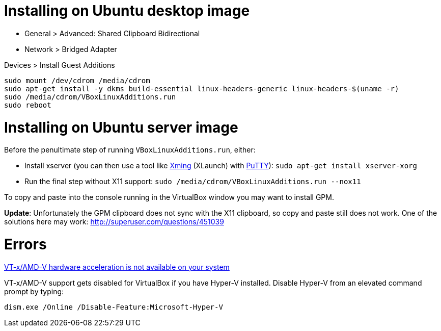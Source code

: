 = Installing on Ubuntu desktop image

* General > Advanced: Shared Clipboard Bidirectional
* Network > Bridged Adapter

Devices > Install Guest Additions
```
sudo mount /dev/cdrom /media/cdrom
sudo apt-get install -y dkms build-essential linux-headers-generic linux-headers-$(uname -r)
sudo /media/cdrom/VBoxLinuxAdditions.run
sudo reboot
```

= Installing on Ubuntu server image

Before the penultimate step of running `VBoxLinuxAdditions.run`, either:
 
 * Install xserver (you can then use a tool like https://sourceforge.net/projects/xming/[Xming] (XLaunch) with http://www.chiark.greenend.org.uk/~sgtatham/putty/download.html[PuTTY]): `sudo apt-get install xserver-xorg`
 * Run the final step without X11 support:
   `sudo /media/cdrom/VBoxLinuxAdditions.run --nox11`

To copy and paste into the console running in the VirtualBox window you may want to install GPM.

*Update*: Unfortunately the GPM clipboard does not sync with the X11 clipboard, so copy and paste still does not work. One of the solutions here may work: http://superuser.com/questions/451039


= Errors

http://superuser.com/a/768845[VT-x/AMD-V hardware acceleration is not available on your system]

VT-x/AMD-V support gets disabled for VirtualBox if you have Hyper-V installed. Disable Hyper-V from an elevated command prompt by typing:

`dism.exe /Online /Disable-Feature:Microsoft-Hyper-V`
